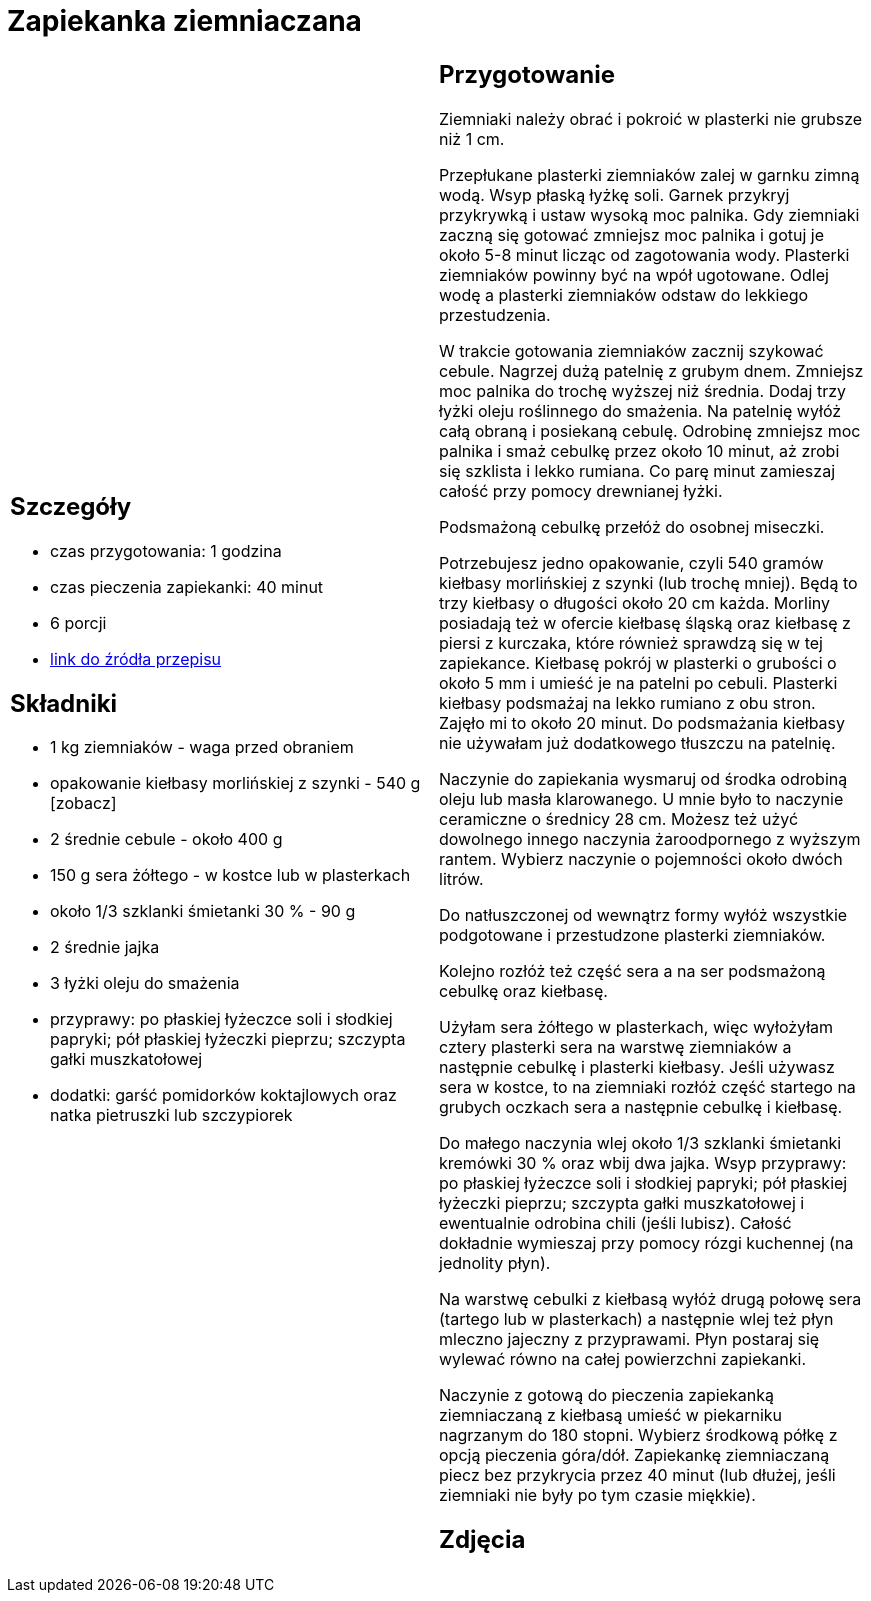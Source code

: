 = Zapiekanka ziemniaczana

[cols=".<a,.<a"]
[frame=none]
[grid=none]
|===
|
== Szczegóły
* czas przygotowania: 1 godzina
* czas pieczenia zapiekanki: 40 minut
* 6 porcji
* https://aniagotuje.pl/przepis/zapiekanka-ziemniaczana-z-kielbasa[link do źródła przepisu]

== Składniki
* 1 kg ziemniaków - waga przed obraniem
* opakowanie kiełbasy morlińskiej z szynki - 540 g [zobacz]
* 2 średnie cebule - około 400 g
* 150 g sera żółtego - w kostce lub w plasterkach
* około 1/3 szklanki śmietanki 30 % - 90 g
* 2 średnie jajka
* 3 łyżki oleju do smażenia
* przyprawy: po płaskiej łyżeczce soli i słodkiej papryki; pół płaskiej łyżeczki pieprzu; szczypta gałki muszkatołowej
* dodatki: garść pomidorków koktajlowych oraz natka pietruszki lub szczypiorek

|
== Przygotowanie

Ziemniaki należy obrać i pokroić w plasterki nie grubsze niż 1 cm.

Przepłukane plasterki ziemniaków zalej w garnku zimną wodą. Wsyp płaską łyżkę soli. Garnek przykryj przykrywką i ustaw wysoką moc palnika. Gdy ziemniaki zaczną się gotować zmniejsz moc palnika i gotuj je około 5-8 minut licząc od zagotowania wody. Plasterki ziemniaków powinny być na wpół ugotowane. Odlej wodę a plasterki ziemniaków odstaw do lekkiego przestudzenia.

W trakcie gotowania ziemniaków zacznij szykować cebule. Nagrzej dużą patelnię z grubym dnem. Zmniejsz moc palnika do trochę wyższej niż średnia. Dodaj trzy łyżki oleju roślinnego do smażenia. Na patelnię wyłóż całą obraną i posiekaną cebulę. Odrobinę zmniejsz moc palnika i smaż cebulkę przez około 10 minut, aż zrobi się szklista i lekko rumiana. Co parę minut zamieszaj całość przy pomocy drewnianej łyżki.

Podsmażoną cebulkę przełóż do osobnej miseczki.

Potrzebujesz jedno opakowanie, czyli 540 gramów kiełbasy morlińskiej z szynki (lub trochę mniej). Będą to trzy kiełbasy o długości około 20 cm każda. Morliny posiadają też w ofercie kiełbasę śląską oraz kiełbasę z piersi z kurczaka, które również sprawdzą się w tej zapiekance. 
Kiełbasę pokrój w plasterki o grubości o około 5 mm i umieść je na patelni po cebuli. Plasterki kiełbasy podsmażaj na lekko rumiano z obu stron. Zajęło mi to około 20 minut. Do podsmażania kiełbasy nie używałam już dodatkowego tłuszczu na patelnię. 

Naczynie do zapiekania wysmaruj od środka odrobiną oleju lub masła klarowanego. U mnie było to naczynie ceramiczne o średnicy 28 cm. Możesz też użyć dowolnego innego naczynia żaroodpornego z wyższym rantem. Wybierz naczynie o pojemności około dwóch litrów. 

Do natłuszczonej od wewnątrz formy wyłóż wszystkie podgotowane i przestudzone plasterki ziemniaków.

Kolejno rozłóż też część sera a na ser podsmażoną cebulkę oraz kiełbasę.

Użyłam sera żółtego w plasterkach, więc wyłożyłam cztery plasterki sera na warstwę ziemniaków a następnie cebulkę i plasterki kiełbasy. Jeśli używasz sera w kostce, to na ziemniaki rozłóż część startego na grubych oczkach sera a następnie cebulkę i kiełbasę. 

Do małego naczynia wlej około 1/3 szklanki śmietanki kremówki 30 % oraz wbij dwa jajka. Wsyp przyprawy: po płaskiej łyżeczce soli i słodkiej papryki; pół płaskiej łyżeczki pieprzu; szczypta gałki muszkatołowej i ewentualnie odrobina chili (jeśli lubisz). Całość dokładnie wymieszaj przy pomocy rózgi kuchennej (na jednolity płyn). 

Na warstwę cebulki z kiełbasą wyłóż drugą połowę sera (tartego lub w plasterkach) a następnie wlej też płyn mleczno jajeczny z przyprawami. Płyn postaraj się wylewać równo na całej powierzchni zapiekanki. 

Naczynie z gotową do pieczenia zapiekanką ziemniaczaną z kiełbasą umieść w piekarniku nagrzanym do 180 stopni. Wybierz środkową półkę z opcją pieczenia góra/dół. Zapiekankę ziemniaczaną piecz bez przykrycia przez 40 minut (lub dłużej, jeśli ziemniaki nie były po tym czasie miękkie). 

== Zdjęcia
|===
